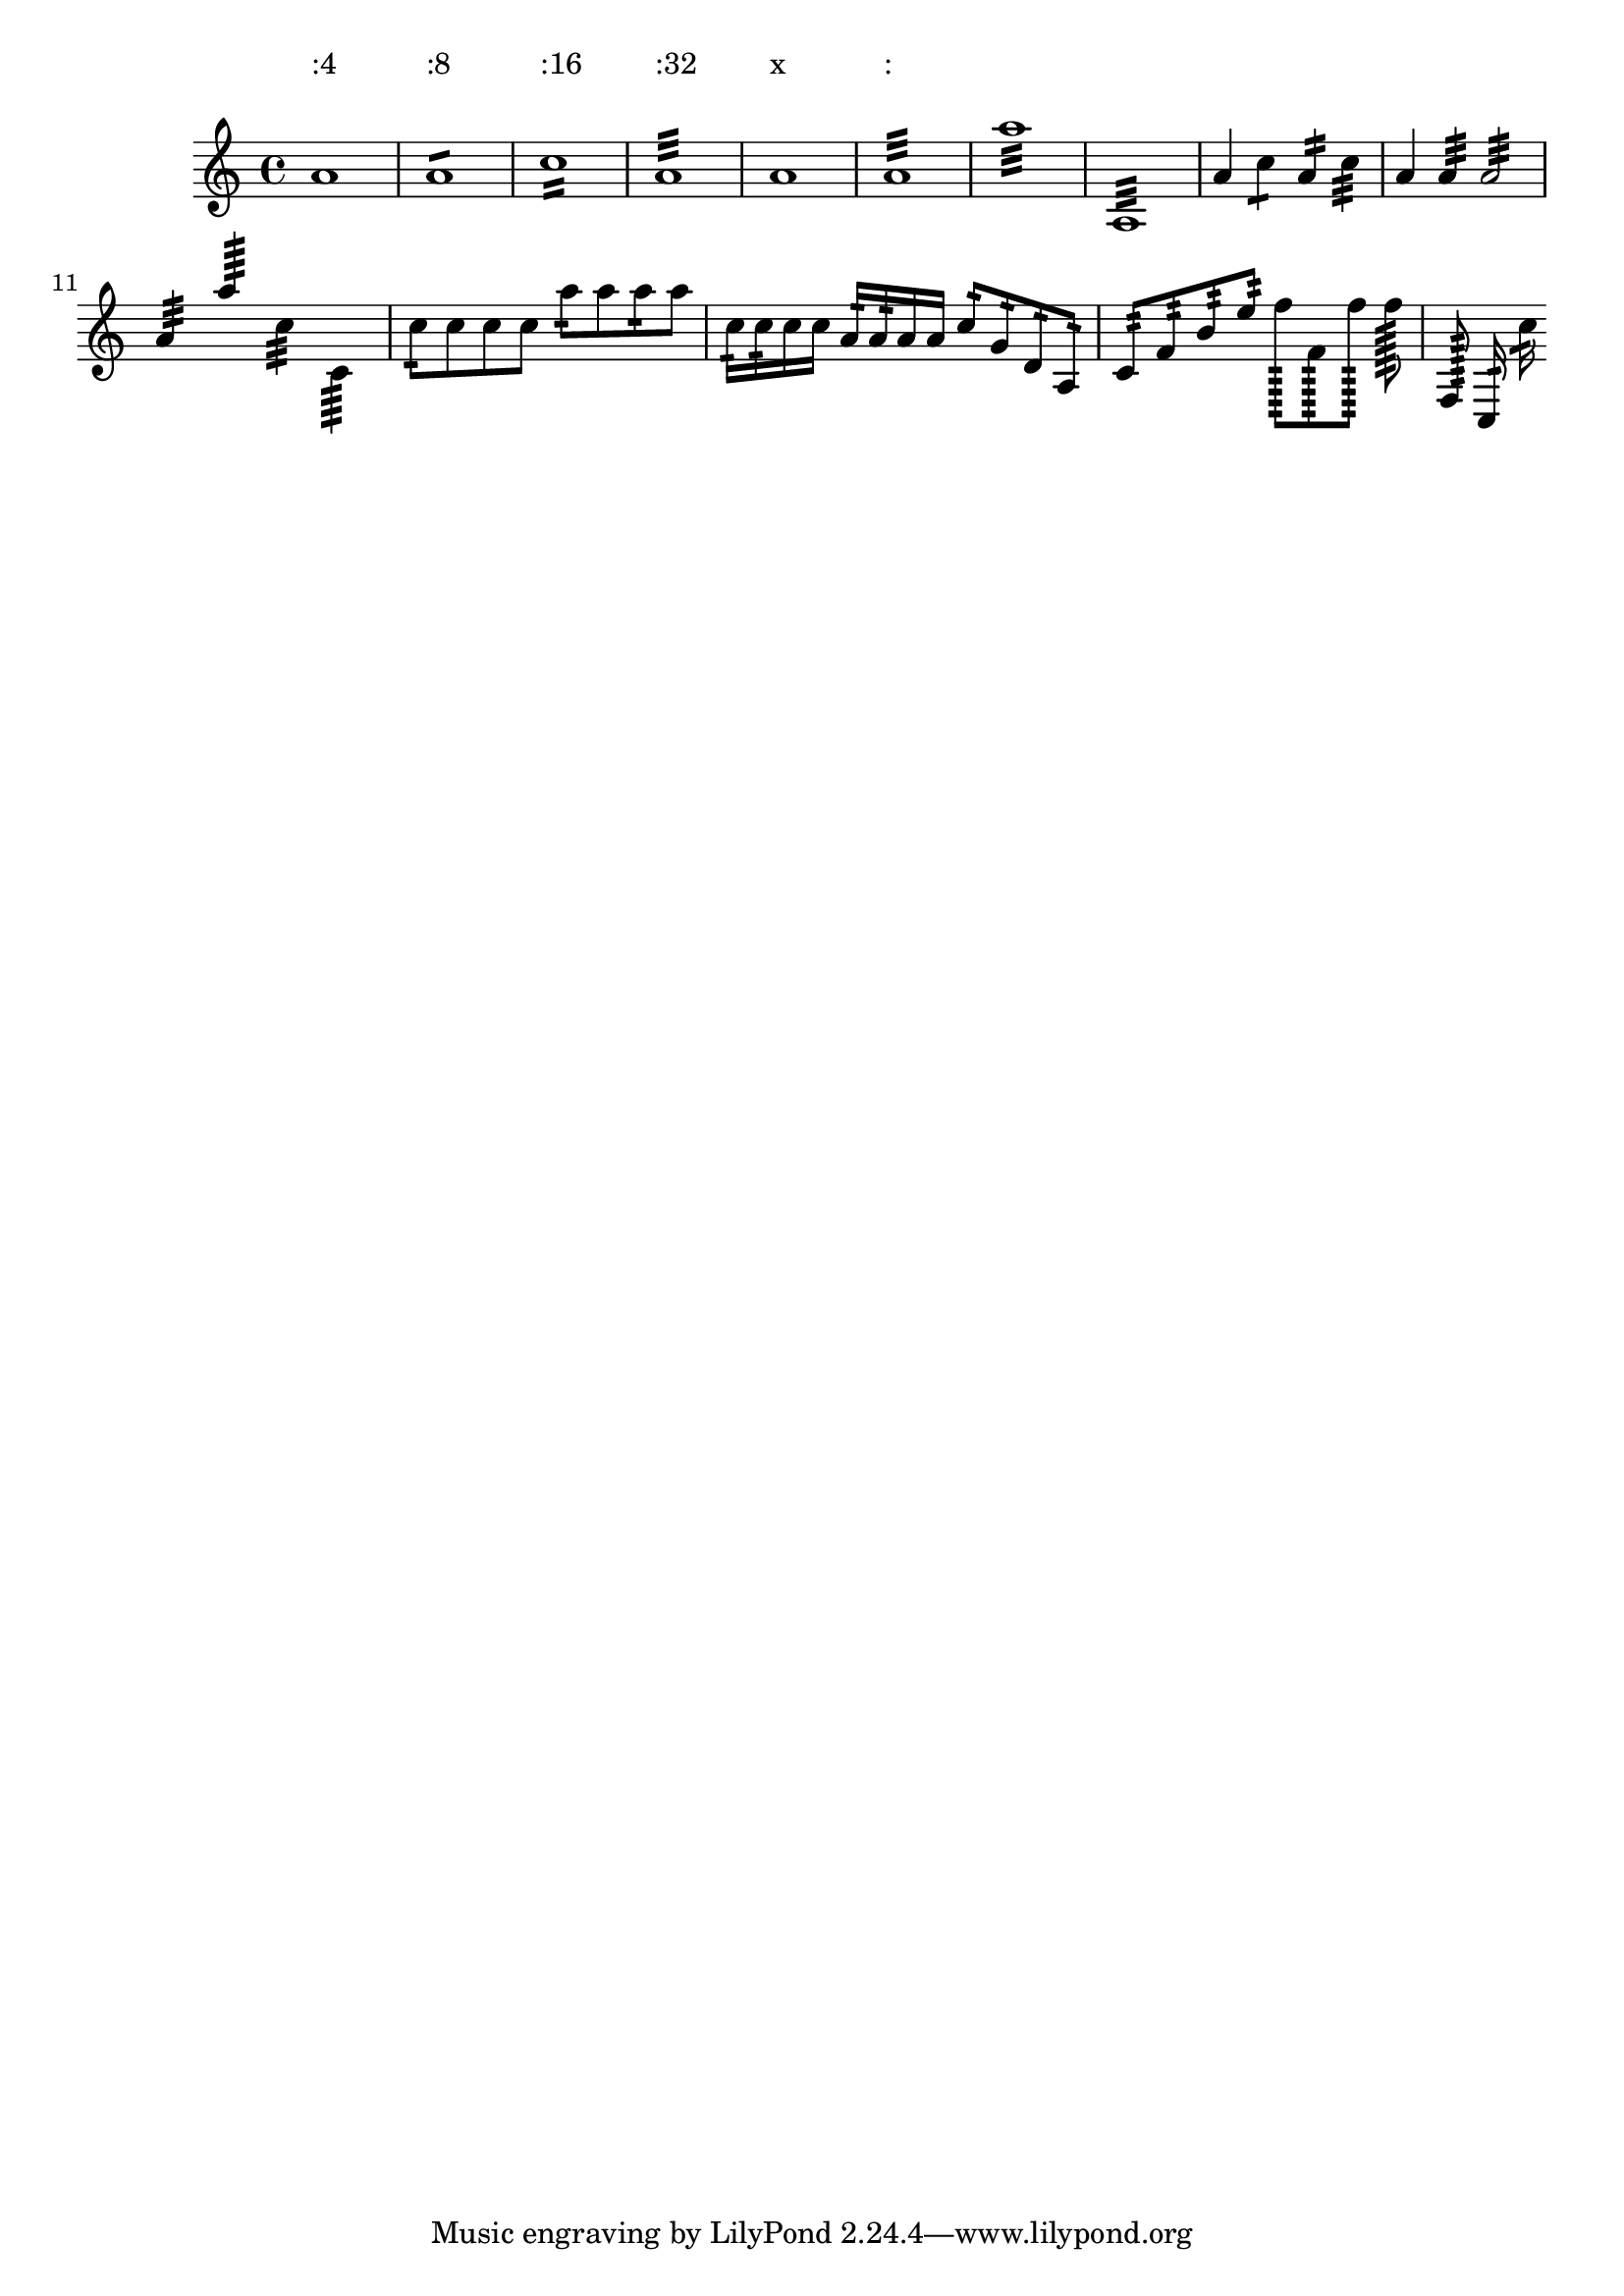 
\version "2.7.39"
\header{
  texidoc="
Stem tremolos or rolls are tremolo signs that look like beam segments
crossing stems.  If the stem is in a beam, the tremolo must be parallel
to the beam.  If the stem is invisible (e.g. on a whole note), the
tremolo must be centered on the note. If the note has a flag (eg. an
unbeamed 8th note), the tremolo should be shortened if the stem is up
and tilted extra if the stem is down.

The tremolos should be positioned a fixed distance from the end of the
stems unless there is no stem, in which case they should be positioned
a fixed distance from the note head.
"
}



\context Voice \relative c''{
  \textSpannerUp
  \override TextScript  #'padding = #5
  a1:4^":4" a:8^":8" c:16^":16" a:32^":32" a^"x" a:^":"
  a':32 a,,:32
  a'4:4 c:8 a:16 c:32 a a: a2:
  \break
  \stemUp
  a4:32 a'4:64 
  \stemDown
  c,4:32 c,4:64
  \stemNeutral
  c'8:16 c c c
  a': a a: a
  c,16:32 c: c c a16:32 a: a a
  c8:16 g: d: a:
  c8:32 f: b: e:
  f8:256[ f,8: f':] f: \noBeam f,,: \noBeam c16:32 \noBeam c'':
}


